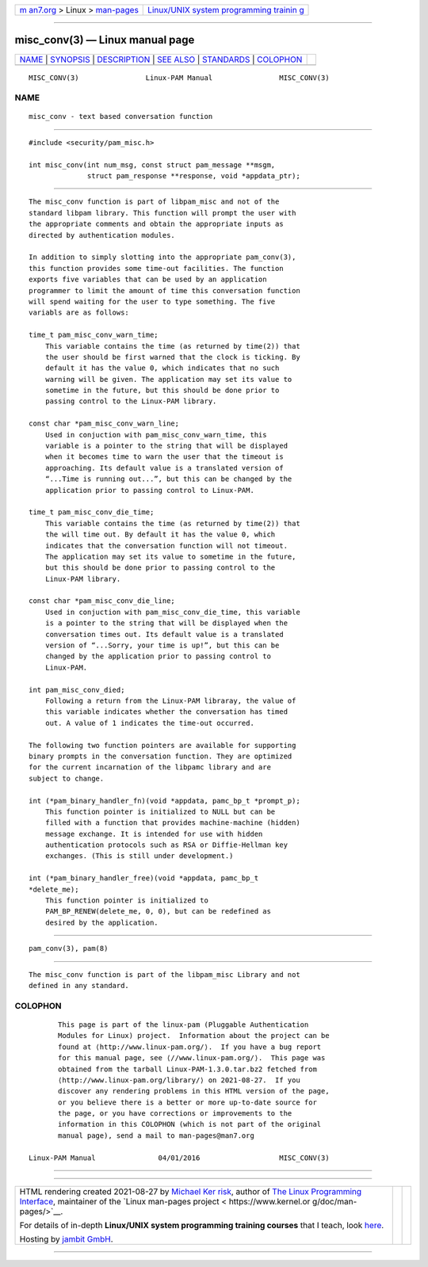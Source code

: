 .. container:: page-top

.. container:: nav-bar

   +----------------------------------+----------------------------------+
   | `m                               | `Linux/UNIX system programming   |
   | an7.org <../../../index.html>`__ | trainin                          |
   | > Linux >                        | g <http://man7.org/training/>`__ |
   | `man-pages <../index.html>`__    |                                  |
   +----------------------------------+----------------------------------+

--------------

misc_conv(3) — Linux manual page
================================

+-----------------------------------+-----------------------------------+
| `NAME <#NAME>`__ \|               |                                   |
| `SYNOPSIS <#SYNOPSIS>`__ \|       |                                   |
| `DESCRIPTION <#DESCRIPTION>`__ \| |                                   |
| `SEE ALSO <#SEE_ALSO>`__ \|       |                                   |
| `STANDARDS <#STANDARDS>`__ \|     |                                   |
| `COLOPHON <#COLOPHON>`__          |                                   |
+-----------------------------------+-----------------------------------+
| .. container:: man-search-box     |                                   |
+-----------------------------------+-----------------------------------+

::

   MISC_CONV(3)                Linux-PAM Manual                MISC_CONV(3)

NAME
-------------------------------------------------

::

          misc_conv - text based conversation function


---------------------------------------------------------

::

          #include <security/pam_misc.h>

          int misc_conv(int num_msg, const struct pam_message **msgm,
                        struct pam_response **response, void *appdata_ptr);


---------------------------------------------------------------

::

          The misc_conv function is part of libpam_misc and not of the
          standard libpam library. This function will prompt the user with
          the appropriate comments and obtain the appropriate inputs as
          directed by authentication modules.

          In addition to simply slotting into the appropriate pam_conv(3),
          this function provides some time-out facilities. The function
          exports five variables that can be used by an application
          programmer to limit the amount of time this conversation function
          will spend waiting for the user to type something. The five
          variabls are as follows:

          time_t pam_misc_conv_warn_time;
              This variable contains the time (as returned by time(2)) that
              the user should be first warned that the clock is ticking. By
              default it has the value 0, which indicates that no such
              warning will be given. The application may set its value to
              sometime in the future, but this should be done prior to
              passing control to the Linux-PAM library.

          const char *pam_misc_conv_warn_line;
              Used in conjuction with pam_misc_conv_warn_time, this
              variable is a pointer to the string that will be displayed
              when it becomes time to warn the user that the timeout is
              approaching. Its default value is a translated version of
              “...Time is running out...”, but this can be changed by the
              application prior to passing control to Linux-PAM.

          time_t pam_misc_conv_die_time;
              This variable contains the time (as returned by time(2)) that
              the will time out. By default it has the value 0, which
              indicates that the conversation function will not timeout.
              The application may set its value to sometime in the future,
              but this should be done prior to passing control to the
              Linux-PAM library.

          const char *pam_misc_conv_die_line;
              Used in conjuction with pam_misc_conv_die_time, this variable
              is a pointer to the string that will be displayed when the
              conversation times out. Its default value is a translated
              version of “...Sorry, your time is up!”, but this can be
              changed by the application prior to passing control to
              Linux-PAM.

          int pam_misc_conv_died;
              Following a return from the Linux-PAM libraray, the value of
              this variable indicates whether the conversation has timed
              out. A value of 1 indicates the time-out occurred.

          The following two function pointers are available for supporting
          binary prompts in the conversation function. They are optimized
          for the current incarnation of the libpamc library and are
          subject to change.

          int (*pam_binary_handler_fn)(void *appdata, pamc_bp_t *prompt_p);
              This function pointer is initialized to NULL but can be
              filled with a function that provides machine-machine (hidden)
              message exchange. It is intended for use with hidden
              authentication protocols such as RSA or Diffie-Hellman key
              exchanges. (This is still under development.)

          int (*pam_binary_handler_free)(void *appdata, pamc_bp_t
          *delete_me);
              This function pointer is initialized to
              PAM_BP_RENEW(delete_me, 0, 0), but can be redefined as
              desired by the application.


---------------------------------------------------------

::

          pam_conv(3), pam(8)


-----------------------------------------------------------

::

          The misc_conv function is part of the libpam_misc Library and not
          defined in any standard.

COLOPHON
---------------------------------------------------------

::

          This page is part of the linux-pam (Pluggable Authentication
          Modules for Linux) project.  Information about the project can be
          found at ⟨http://www.linux-pam.org/⟩.  If you have a bug report
          for this manual page, see ⟨//www.linux-pam.org/⟩.  This page was
          obtained from the tarball Linux-PAM-1.3.0.tar.bz2 fetched from
          ⟨http://www.linux-pam.org/library/⟩ on 2021-08-27.  If you
          discover any rendering problems in this HTML version of the page,
          or you believe there is a better or more up-to-date source for
          the page, or you have corrections or improvements to the
          information in this COLOPHON (which is not part of the original
          manual page), send a mail to man-pages@man7.org

   Linux-PAM Manual               04/01/2016                   MISC_CONV(3)

--------------

--------------

.. container:: footer

   +-----------------------+-----------------------+-----------------------+
   | HTML rendering        |                       | |Cover of TLPI|       |
   | created 2021-08-27 by |                       |                       |
   | `Michael              |                       |                       |
   | Ker                   |                       |                       |
   | risk <https://man7.or |                       |                       |
   | g/mtk/index.html>`__, |                       |                       |
   | author of `The Linux  |                       |                       |
   | Programming           |                       |                       |
   | Interface <https:     |                       |                       |
   | //man7.org/tlpi/>`__, |                       |                       |
   | maintainer of the     |                       |                       |
   | `Linux man-pages      |                       |                       |
   | project <             |                       |                       |
   | https://www.kernel.or |                       |                       |
   | g/doc/man-pages/>`__. |                       |                       |
   |                       |                       |                       |
   | For details of        |                       |                       |
   | in-depth **Linux/UNIX |                       |                       |
   | system programming    |                       |                       |
   | training courses**    |                       |                       |
   | that I teach, look    |                       |                       |
   | `here <https://ma     |                       |                       |
   | n7.org/training/>`__. |                       |                       |
   |                       |                       |                       |
   | Hosting by `jambit    |                       |                       |
   | GmbH                  |                       |                       |
   | <https://www.jambit.c |                       |                       |
   | om/index_en.html>`__. |                       |                       |
   +-----------------------+-----------------------+-----------------------+

--------------

.. container:: statcounter

   |Web Analytics Made Easy - StatCounter|

.. |Cover of TLPI| image:: https://man7.org/tlpi/cover/TLPI-front-cover-vsmall.png
   :target: https://man7.org/tlpi/
.. |Web Analytics Made Easy - StatCounter| image:: https://c.statcounter.com/7422636/0/9b6714ff/1/
   :class: statcounter
   :target: https://statcounter.com/
